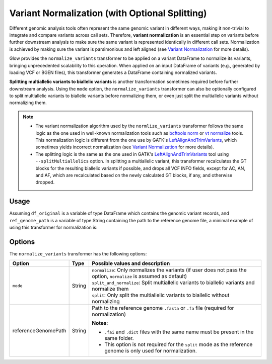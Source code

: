 ===============================================
Variant Normalization (with Optional Splitting)
===============================================
Different genomic analysis tools often represent the same genomic variant in different ways, making it non-trivial to integrate and compare variants across call sets. Therefore, **variant normalization** is an essential step on variants before further downstream analysis to make sure the same variant is represented identically in different call sets. Normalization is achieved by making sure the variant is parsimonious and left aligned (see `Variant Normalization <https://genome.sph.umich.edu/wiki/Variant_Normalization>`_ for more details).

Glow provides the ``normalize_variants`` transformer to be applied on a variant DataFrame to normalize its variants, bringing unprecedented scalability to this operation. When applied on an input DataFrame of variants (e.g., generated by loading VCF or BGEN files), this transformer generates a DataFrame containing normalized variants.

**Splitting multiallelic variants to biallelic variants** is another transformation sometimes required before further downstream analysis. Using the ``mode`` option, the ``normalize_variants`` transformer can also be optionally configured to split multiallelic variants to biallelic variants before normalizing them, or even just split the multiallelic variants without normalizing them.

.. note::

  * The variant normalization algorithm used by the ``normlize_variants`` transformer follows the same logic as the one used in well-known normalization tools such as `bcftools norm <http://www.htslib.org/doc/bcftools.html#norm>`_ or `vt normalize <https://genome.sph.umich.edu/wiki/Vt#Normalization>`_ tools. This normalization logic is different from the one use by GATK's `LeftAlignAndTrimVariants <https://software.broadinstitute.org/gatk/documentation/tooldocs/3.8-0/org_broadinstitute_gatk_tools_walkers_variantutils_LeftAlignAndTrimVariants.php>`_, which sometimes yields incorrect normalization (see `Variant Normalization <https://genome.sph.umich.edu/wiki/Variant_Normalization>`_ for more details).
  * The splitting logic is the same as the one used in GATK's `LeftAlignAndTrimVariants <https://software.broadinstitute.org/gatk/documentation/tooldocs/3.8-0/org_broadinstitute_gatk_tools_walkers_variantutils_LeftAlignAndTrimVariants.php>`_ tool using ``--splitMultiallelics`` option. In splitting a multiallelic variant, this transformer recalculates the GT blocks for the resulting biallelic variants if possible, and drops all VCF INFO fields, except for AC, AN, and AF, which are recalculated based on the newly calculated GT blocks, if any, and otherwise dropped.

Usage
=====

Assuming ``df_original`` is a variable of type DataFrame which contains the genomic variant records, and ``ref_genome_path`` is a variable of type String containing the path to the reference genome file, a minimal example of using this transformer for normalization is:

.. tabs::

    .. tab:: Python

        .. code-block:: py
            import glow
            df_normalized = glow.transform("normalize_variants", df_original, reference_genome_path=ref_genome_path)

    .. tab:: Scala

        .. code-block:: scala

            import io.projectglow.Glow
            df_normalized = Glow.transform("normalize_variants", df_original, Map("reference_genome_path" -> ref_genome_path))

Options
=======
The ``normalize_variants`` transformer has the following options:

.. list-table::
   :header-rows: 1

   * - Option
     - Type
     - Possible values and description
   * - ``mode``
     - String
     - | ``normalize``: Only normalizes the variants (if user does not pass the option, ``normalize`` is assumed as default)
       | ``split_and_normalize``: Split multiallelic variants to biallelic variants and normalize them
       | ``split``: Only split the multiallelic variants to biallelic without normalizing
   * - referenceGenomePath
     - String
     - Path to the reference genome ``.fasta`` or ``.fa`` file (required for normalization)

       **Notes**:

       * ``.fai`` and ``.dict`` files with the same name must be present in the same folder.
       * This option is not required for the ``split`` mode as the reference genome is only used for normalization.


.. notebook:: .. tertiary/normalizevariants-transformer.html
  :title: Variant normalization notebook
